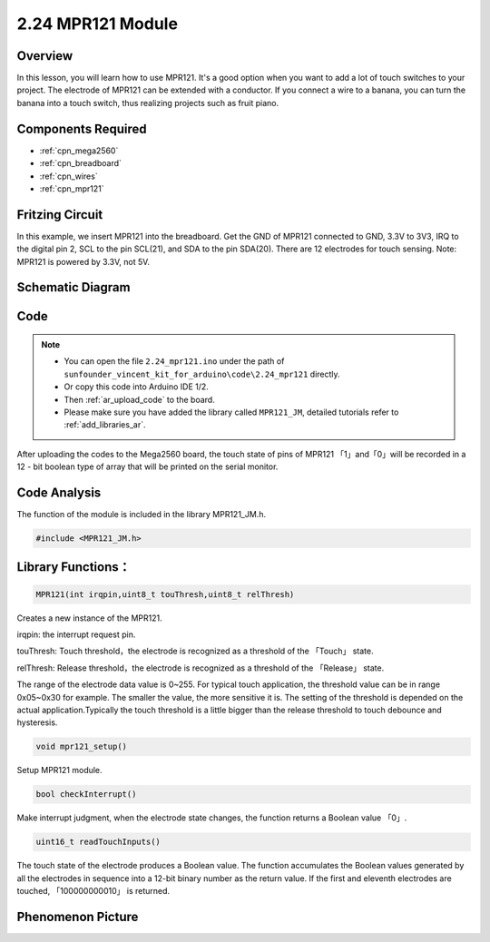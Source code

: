 .. _ar_mpr121:

2.24 MPR121 Module
====================

Overview
---------------

In this lesson, you will learn how to use MPR121. It's a good option
when you want to add a lot of touch switches to your project. The
electrode of MPR121 can be extended with a conductor. If you connect a
wire to a banana, you can turn the banana into a touch switch, thus
realizing projects such as fruit piano.

Components Required
-------------------------

.. image:: img/Part_two_24.png

* :ref:`cpn_mega2560`
* :ref:`cpn_breadboard`
* :ref:`cpn_wires`
* :ref:`cpn_mpr121`

Fritzing Circuit
----------------------

In this example, we insert MPR121 into the breadboard. Get the GND of
MPR121 connected to GND, 3.3V to 3V3, IRQ to the digital pin 2, SCL to
the pin SCL(21), and SDA to the pin SDA(20). There are 12 electrodes for
touch sensing. Note: MPR121 is powered by 3.3V, not 5V.

.. image:: img/image201.png
   :align: center

Schematic Diagram
----------------------

.. image:: img/image202.png
   :align: center

Code
--------

.. note::

    * You can open the file ``2.24_mpr121.ino`` under the path of ``sunfounder_vincent_kit_for_arduino\code\2.24_mpr121`` directly.
    * Or copy this code into Arduino IDE 1/2.
    * Then :ref:`ar_upload_code` to the board.
    * Please make sure you have added the library called ``MPR121_JM``, detailed tutorials refer to :ref:`add_libraries_ar`.


.. raw:: html

    <iframe src=https://create.arduino.cc/editor/sunfounder01/92bbae94-2807-4207-b0ac-393d89189517/preview?embed style="height:510px;width:100%;margin:10px 0" frameborder=0></iframe>

After uploading the codes to the Mega2560 board, the touch state of pins
of MPR121 「1」and「0」will be recorded in a 12 - bit boolean type of
array that will be printed on the serial monitor.

Code Analysis
--------------------

The function of the module is included in the library MPR121_JM.h.

.. code-block:: arduino

    #include <MPR121_JM.h> 

**Library Functions：**
--------------------------

.. code-block:: arduino

    MPR121(int irqpin,uint8_t touThresh,uint8_t relThresh)

Creates a new instance of the MPR121.

irqpin: the interrupt request pin.

touThresh: Touch threshold，the electrode is recognized as a threshold
of the 「Touch」 state.

relThresh: Release threshold，the electrode is recognized as a threshold
of the 「Release」 state.

The range of the electrode data value is 0~255. For typical touch
application, the threshold value can be in range 0x05~0x30 for example.
The smaller the value, the more sensitive it is. The setting of the
threshold is depended on the actual application.Typically the touch
threshold is a little bigger than the release threshold to touch
debounce and hysteresis.

.. code-block:: arduino

    void mpr121_setup()

Setup MPR121 module.

.. code-block:: arduino

    bool checkInterrupt()

Make interrupt judgment, when the electrode state changes, the function
returns a Boolean value 「0」.

.. code-block:: arduino

    uint16_t readTouchInputs()

The touch state of the electrode produces a Boolean value. The function
accumulates the Boolean values generated by all the electrodes in
sequence into a 12-bit binary number as the return value. If the first
and eleventh electrodes are touched, 「100000000010」 is returned.

Phenomenon Picture
-------------------------

.. image:: img/image203.jpeg
   :align: center